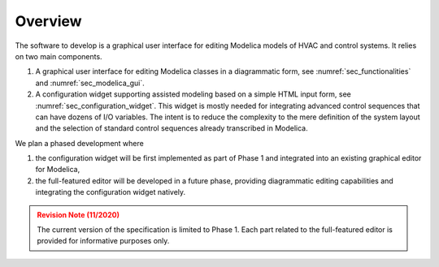 Overview
========

The software to develop is a graphical user interface for editing Modelica models of HVAC and control systems. It relies on two main components.

#. A graphical user interface for editing Modelica classes in a diagrammatic form, see :numref:`sec_functionalities` and :numref:`sec_modelica_gui`.

#. A configuration widget supporting assisted modeling based on a simple HTML input form, see :numref:`sec_configuration_widget`. This widget is mostly needed for integrating advanced control sequences that can have dozens of I/O variables. The intent is to reduce the complexity to the mere definition of the system layout and the selection of standard control sequences already transcribed in Modelica.

We plan a phased development where

#. the configuration widget will be first implemented as part of Phase 1 and integrated into an existing graphical editor for Modelica,

#. the full-featured editor will be developed in a future phase, providing diagrammatic editing capabilities and integrating the configuration widget natively.


.. admonition:: Revision Note (11/2020)
   :class: danger

   The current version of the specification is limited to Phase 1. Each part related to the full-featured editor is provided for informative purposes only.


.. raw:: html

   <iframe src="_static/overview.html" width="100%" height="800px" frameBorder="0">


.. only:: latex

   .. figure:: img/overview_1.*

   .. figure:: img/overview_2.*

   .. figure:: img/overview_3.*

